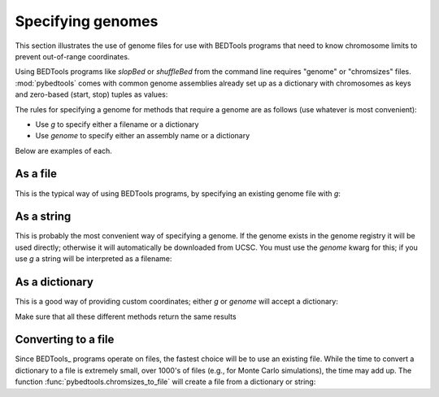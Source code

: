 .. _genomes:

Specifying genomes
==================
This section illustrates the use of genome files for use with BEDTools
programs that need to know chromosome limits to prevent out-of-range
coordinates.

Using BEDTools programs like `slopBed` or `shuffleBed`  from the command
line requires "genome" or "chromsizes" files.  :mod:`pybedtools` comes with
common genome assemblies already set up as a dictionary with chromosomes as
keys and zero-based (start, stop) tuples as values:

.. doctest::

    >>> from pybedtools import genome_registry
    >>> genome_registry.dm3['chr2L']
    (0, 23011544)


The rules for specifying a genome for methods that require a genome are as
follows (use whatever is most convenient):

* Use `g` to specify either a filename or a dictionary
* Use `genome` to specify either an assembly name or a dictionary

Below are examples of each.

As a file
---------

This is the typical way of using BEDTools programs, by specifying an existing genome
file with `g`:

.. doctest::
    :hide:

    >>> fn = pybedtools.chromsizes_to_file(pybedtools.chromsizes('hg19'), fn='hg19.genome')

.. doctest::

    >>> a = pybedtools.example_bedtool('a.bed')
    >>> b = a.slop(b=100, g='hg19.genome')

.. doctest::
    :hide:

    >>> import os
    >>> os.unlink('hg19.genome')

As a string
-----------
This is probably the most convenient way of specifying a genome.  If the
genome exists in the genome registry it will be used directly; otherwise it
will automatically be downloaded from UCSC.  You must use the `genome`
kwarg for this; if you use `g` a string will be interpreted as a filename:

.. doctest::

    >>> c = a.slop(b=100, genome='hg19')

As a dictionary
---------------
This is a good way of providing custom coordinates; either `g` or `genome`
will accept a dictionary:

.. doctest::

    >>> d = a.slop(b=100, g={'chr1':(1, 10000)})
    >>> e = a.slop(b=100, genome={'chr1':(1,100000)})

Make sure that all these different methods return the same results

.. doctest::

    >>> b == c == d == e
    True

Converting to a file
--------------------
Since BEDTools_ programs operate on files, the fastest choice will be to
use an existing file.  While the time to convert a dictionary to a file is
extremely small, over 1000's of files (e.g., for Monte Carlo simulations),
the time may add up.  The function :func:`pybedtools.chromsizes_to_file`
will create a file from a dictionary or string:

.. doctest::
    :options: +NORMALIZE_WHITESPACE

    >>> # with no filename specified, a tempfile will be created
    >>> pybedtools.chromsizes_to_file(pybedtools.chromsizes('dm3'), 'dm3.genome')
    'dm3.genome'
    >>> print open('dm3.genome').read()
    chr2L	23011544
    chr2LHet	368872
    chr2R	21146708
    chr2RHet	3288761
    chr3L	24543557
    chr3LHet	2555491
    chr3R	27905053
    chr3RHet	2517507
    chr4	1351857
    chrM	19517
    chrU	10049037
    chrUextra	29004656
    chrX	22422827
    chrXHet	204112
    chrYHet	347038
    <BLANKLINE>



